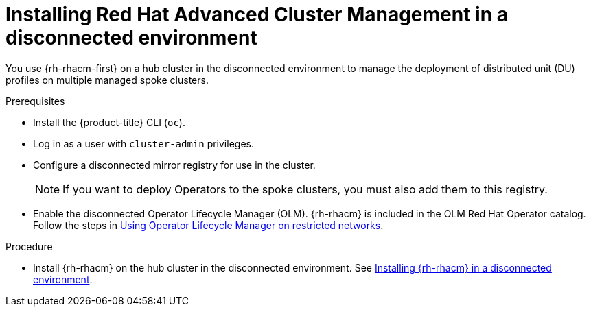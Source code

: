 // Module included in the following assemblies:
//
// scalability_and_performance/ztp-deploying-disconnected.adoc

[id="installing-disconnected-rhacm_{context}"]
= Installing Red Hat Advanced Cluster Management in a disconnected environment

You use {rh-rhacm-first} on a hub cluster in the disconnected environment to manage the deployment of distributed unit (DU) profiles on multiple managed spoke clusters.

.Prerequisites

* Install the {product-title} CLI (`oc`).
* Log in as a user with `cluster-admin` privileges.
* Configure a disconnected mirror registry for use in the cluster.
+
[NOTE]
====
If you want to deploy Operators to the spoke clusters, you must also add them to this registry.
====

* Enable the disconnected Operator Lifecycle Manager (OLM). {rh-rhacm} is included in the OLM Red Hat Operator catalog. Follow the steps in xref:../operators/admin/olm-restricted-networks.adoc[Using Operator Lifecycle Manager on restricted networks].

.Procedure

* Install {rh-rhacm} on the hub cluster in the disconnected environment. See link:https://access.redhat.com/documentation/en-us/red_hat_advanced_cluster_management_for_kubernetes/2.2/html/install/installing#installing-in-a-disconnected-environment[Installing {rh-rhacm} in a disconnected environment].
